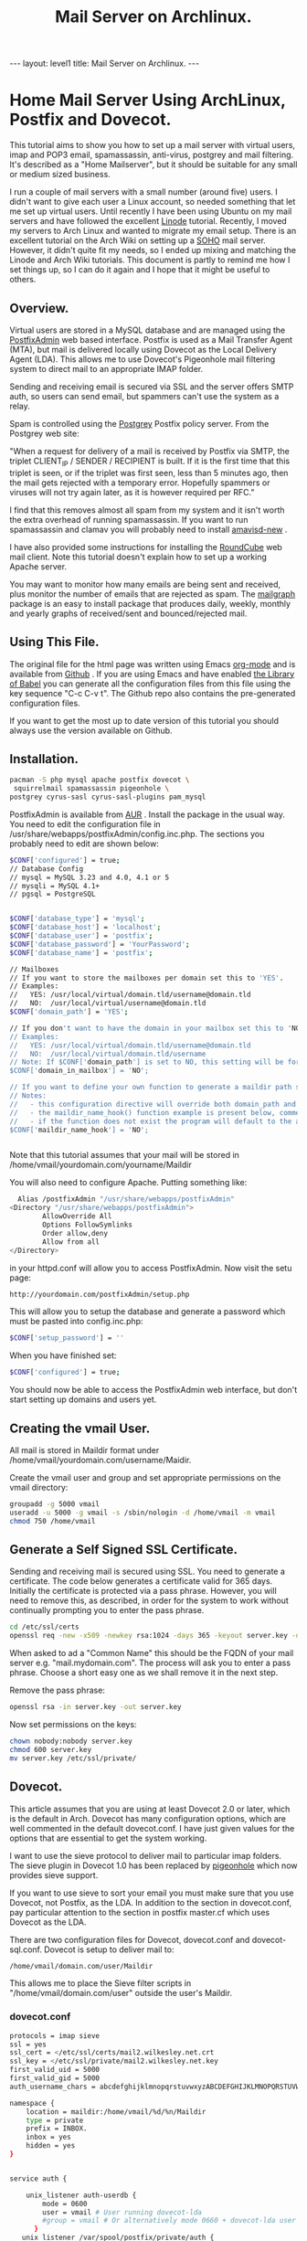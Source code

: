 :SETUP:
#+TITLE: Mail Server on Archlinux.
#+STARTUP: overview indent
#+DRAWERS: PROPERTIES NOTES SETUP
#+STARTUP: hidestars
#+FILETAGS: Computer
#+OPTIONS: H:4 num:nil tags:nil toc:nil timestamps:t

:END:

#+BEGIN_HTML
---
layout: level1
title: Mail Server on Archlinux.
---
#+END_HTML

* Home Mail Server Using ArchLinux, Postfix and Dovecot.
This tutorial aims to show you how to set up a mail server with
virtual users, imap and POP3 email, spamassassin, anti-virus, postgrey
and mail filtering. It's described as a "Home Mailserver", but it
should be suitable for any small or medium sized business.

I run a couple of mail servers with a small number (around five)
users. I didn't want to give each user a Linux account, so needed
something that let me set up virtual users. Until recently I have been
using Ubuntu on my mail servers and have followed the excellent [[http://library.linode.com/email/postfix/dovecot-mysql-ubuntu-10.04-lucid][Linode]]
tutorial. Recently, I moved my servers to Arch Linux and wanted to
migrate my email setup. There is an excellent tutorial on the Arch
Wiki on setting up a [[https://wiki.archlinux.org/index.php/SOHO_Postfix][SOHO]] mail server. However, it didn't quite fit my
needs, so I ended up mixing and matching the Linode and Arch Wiki
tutorials. This document is partly to remind me how I set things up, so
I can do it again and I hope that it might be useful to others.

** Overview.
Virtual users are stored in a MySQL database and are managed using the
[[http://postfixadmin.sourceforge.net/][PostfixAdmin]] web based interface. Postfix is used as a Mail Transfer
Agent (MTA), but mail is delivered locally using Dovecot as the Local
Delivery Agent (LDA). This allows me to use Dovecot's Pigeonhole mail
filtering system to direct mail to an appropriate IMAP folder.

Sending and receiving email is secured via SSL and the server offers
SMTP auth, so users can send email, but spammers can't use the system
as a relay.

Spam is controlled using the [[http://postgrey.schweikert.ch/][Postgrey]] Postfix policy server. From the
Postgrey web site:

"When a request for delivery of a mail is received by Postfix via
SMTP, the triplet CLIENT_IP / SENDER / RECIPIENT is built. If it is
the first time that this triplet is seen, or if the triplet was first
seen, less than 5 minutes ago, then the mail gets rejected with a
temporary error. Hopefully spammers or viruses will not try again
later, as it is however required per RFC."

I find that this removes almost all spam from my system and it isn't
worth the extra overhead of running spamassassin. If you want to run
spamassassin and clamav you will probably need to install [[http://www.ijs.si/software/amavisd/][amavisd-new]] .

I have also provided some instructions for installing the [[http://roundcube.net][RoundCube]]
web mail client. Note this tutorial doesn't explain how to set up a
working Apache server.

You may want to  monitor how many emails are being sent and received,
plus monitor the number of emails that are rejected as spam. The
[[http://mailgraph.schweikert.ch/][mailgraph]] package is an easy to install package that produces daily,
weekly, monthly and yearly graphs of received/sent and
bounced/rejected mail.

** Using This File.
The original file for the html page was written using Emacs [[http://orgmode.org][org-mode]]
and is available from [[https://github.com/geekinthesticks/ArchLinux-Mail-Server][Github]] . If you are using Emacs and have enabled
[[http://orgmode.org/manual/release_7.7/Library-of-Babel.html#Library-of-Babel][the Library of Babel]] you can generate all the configuration files from
this file using the key sequence "C-c C-v t". The Github repo also
contains the pre-generated configuration files.

If you want to get the most up to date version of this tutorial you
should always use the version available on Github.

** Installation.

#+BEGIN_SRC sh
  pacman -S php mysql apache postfix dovecot \
   squirrelmail spamassassin pigeonhole \
  postgrey cyrus-sasl cyrus-sasl-plugins pam_mysql

#+END_SRC


PostfixAdmin is available from [[https://aur.archlinux.org/packages.php?ID%3D28103][AUR]] . Install the package in the usual
way. You need to edit the configuration file in
/usr/share/webapps/postfixAdmin/config.inc.php. The sections you
probably need to edit are shown below:

#+BEGIN_SRC sh
$CONF['configured'] = true;
// Database Config
// mysql = MySQL 3.23 and 4.0, 4.1 or 5
// mysqli = MySQL 4.1+
// pgsql = PostgreSQL


$CONF['database_type'] = 'mysql';
$CONF['database_host'] = 'localhost';
$CONF['database_user'] = 'postfix';
$CONF['database_password'] = 'YourPassword';
$CONF['database_name'] = 'postfix';

// Mailboxes
// If you want to store the mailboxes per domain set this to 'YES'.
// Examples:
//   YES: /usr/local/virtual/domain.tld/username@domain.tld
//   NO:  /usr/local/virtual/username@domain.tld
$CONF['domain_path'] = 'YES';

// If you don't want to have the domain in your mailbox set this to 'NO'.
// Examples:
//   YES: /usr/local/virtual/domain.tld/username@domain.tld
//   NO:  /usr/local/virtual/domain.tld/username
// Note: If $CONF['domain_path'] is set to NO, this setting will be forced to YES.
$CONF['domain_in_mailbox'] = 'NO';

// If you want to define your own function to generate a maildir path set this to the name of the function.
// Notes:
//   - this configuration directive will override both domain_path and domain_in_mailbox
//   - the maildir_name_hook() function example is present below, commented out
//   - if the function does not exist the program will default to the above domain_path and domain_in_mailbox settings
$CONF['maildir_name_hook'] = 'NO';


#+END_SRC


Note that this tutorial assumes that your mail will be stored in
/home/vmail/yourdomain.com/yourname/Maildir

You will also need to configure Apache. Putting something like:

#+BEGIN_SRC sh
          Alias /postfixAdmin "/usr/share/webapps/postfixAdmin"
        <Directory "/usr/share/webapps/postfixAdmin">
                AllowOverride All
                Options FollowSymlinks
                Order allow,deny
                Allow from all
        </Directory>

#+END_SRC

in your httpd.conf will allow you to access PostfixAdmin. Now visit
the setu page:

#+BEGIN_SRC sh
  http://yourdomain.com/postfixAdmin/setup.php
#+END_SRC

This will allow you to setup the database and generate a password
which must be pasted into config.inc.php:

#+BEGIN_SRC sh
$CONF['setup_password'] = ''
#+END_SRC

When you have finished set:

#+BEGIN_SRC sh
  $CONF['configured'] = true;
#+END_SRC

You should now be able to access the PostfixAdmin web interface, but
don't start setting up domains and users yet.

** Creating the vmail User.
All mail is stored in Maildir format under
/home/vmail/yourdomain.com/username/Maidir.

Create the vmail user and group and set appropriate permissions on
the vmail directory:

#+BEGIN_SRC sh
groupadd -g 5000 vmail
useradd -u 5000 -g vmail -s /sbin/nologin -d /home/vmail -m vmail
chmod 750 /home/vmail
#+END_SRC

** Generate a Self Signed SSL Certificate.
Sending and receiving mail is secured using SSL. You need to generate
a certificate. The code below generates a certificate valid for 365
days. Initially the certificate is protected via a
pass phrase. However, you will need to remove this, as described, in
order for the system to work without continually prompting you to
enter the pass phrase.

#+BEGIN_SRC sh
  cd /etc/ssl/certs
  openssl req -new -x509 -newkey rsa:1024 -days 365 -keyout server.key -out server.crt
#+END_SRC

When asked to ad a "Common Name" this should be the FQDN of your mail
server e.g. "mail.mydomain.com". The process will ask you to enter a
pass phrase. Choose a short easy one as we shall remove it in the next
step.

Remove the pass phrase:

#+BEGIN_SRC sh
  openssl rsa -in server.key -out server.key
#+END_SRC


Now set permissions on the keys:

#+BEGIN_SRC sh
chown nobody:nobody server.key
chmod 600 server.key
mv server.key /etc/ssl/private/
#+END_SRC

** Dovecot.
This article assumes that you are using at least Dovecot 2.0 or later, which is the
default in Arch. Dovecot has many configuration options, which are
well commented in the default dovecot.conf. I have just given values
for the options that are essential to get the system working.

I want to use the sieve protocol to deliver mail to particular imap
folders. The sieve plugin in Dovecot 1.0 has been replaced by
[[http://pigeonhole.dovecot.org/][pigeonhole]] which now provides sieve support.

If you want to use sieve to sort your email you must make sure that
you use Dovecot, not Postfix, as the LDA. In addition to the section
in dovecot.conf, pay particular attention to the section in postfix
master.cf which uses Dovecot as the LDA.

There are two configuration files for Dovecot, dovecot.conf and
dovecot-sql.conf. Dovecot is setup to deliver mail to:

#+BEGIN_SRC sh
  /home/vmail/domain.com/user/Maildir
#+END_SRC

This allows me to place the Sieve filter scripts in "/home/vmail/domain.com/user" outside the user's Maildir.

*** dovecot.conf
#+BEGIN_SRC sh :tangle ./dovecot/dovecot.conf :exports code :noweb yes
protocols = imap sieve
ssl = yes
ssl_cert = </etc/ssl/certs/mail2.wilkesley.net.crt
ssl_key = </etc/ssl/private/mail2.wilkesley.net.key
first_valid_uid = 5000
first_valid_gid = 5000
auth_username_chars = abcdefghijklmnopqrstuvwxyzABCDEFGHIJKLMNOPQRSTUVWXYZ01234567890.-_@

namespace {
    location = maildir:/home/vmail/%d/%n/Maildir
    type = private
    prefix = INBOX.
    inbox = yes
    hidden = yes
}


service auth {

    unix_listener auth-userdb {
        mode = 0600
        user = vmail # User running dovecot-lda
        #group = vmail # Or alternatively mode 0660 + dovecot-lda user in this group
      }
   unix_listener /var/spool/postfix/private/auth {
    mode = 0660
    # Assuming the default Postfix user and group
    user = postfix
    group = postfix

}
}


passdb  {
    driver=sql
    args = /etc/dovecot/dovecot-sql.conf
}

userdb  {
    driver=static
    args = uid=5000 gid=5000 home=/home/vmail/%d/%n allow_all_users=yes
}


protocol imap {
  imap_client_workarounds = delay-newmail tb-extra-mailbox-sep
}
protocol lda {

    postmaster_address = ian@wilkesley.net
    hostname = wilkesley.org
    sendmail_path = /usr/sbin/sendmail
    mail_plugins = $mail_plugins sieve
    log_path = /var/log/dovecot-lda-errors.log
    info_log_path = /var/log/dovecot-lda.log
}

protocol sieve {

# Defaults are OK, so nothing in this section.

}

plugin {
  sieve = ~/.dovecot.sieve
  sieve_global_path = /home/vmail/globalsieverc
  sieve_dir = ~/
}

 passdb {
   driver = sql
   args = /etc/dovecot/dovecot-sql.conf
 }
 userdb {
   driver = sql
   args = /etc/dovecot/dovecot-sql.conf
 }


#+END_SRC

*** dovecot-sql.conf
#+BEGIN_SRC sh #+BEGIN_SRC sh :tangle ./dovecot/dovecot-sql.conf :exports code :noweb yes

driver = mysql

connect = host=localhost dbname=postfix user=postfix password=YourPassword
default_pass_scheme = CRYPT

user_query = SELECT maildir AS mail, 5000 AS uid, 5000 AS gid, "/home/vmail/%d/%n/Maildir" AS home FROM mailbox WHERE username = '%u' AND active = '1'
password_query = SELECT password FROM mailbox WHERE username = '%u' AND active = '1'

#+END_SRC



*** Checking that Dovecot is Working.

You can check the Dovecot and sieve are installed correctly using
gnutls-cli. Note that port 4190 is the default port for sieve.

#+BEGIN_SRC sh
ian:~/ $ gnutls-cli --starttls -p 4190 mail2.wilkesley.net                                                         [7:25:42]
Resolving 'mail2.wilkesley.net'...
Connecting to '127.0.0.1:4190'...

- Simple Client Mode:

"IMPLEMENTATION" "Dovecot Pigeonhole"
"SIEVE" "fileinto reject envelope encoded-character vacation subaddress comparator-i;ascii-numeric relational regex imap4flags copy include variables body enotify environment mailbox date ihave"
"NOTIFY" "mailto"
"SASL" "PLAIN"
"STARTTLS"
"VERSION" "1.0"
OK "Dovecot ready."

#+END_SRC

now enter "STARTTLS":

#+BEGIN_SRC sh
STARTTLS
OK "Begin TLS negotiation now."

#+END_SRC

** Postfix.
Postfix has many options. The configuration shown below should be
sufficient to get you started. However, I recommend studying all the
options available.
*** main.cf
#+BEGIN_SRC sh :tangle ./postfix/main.cf :exports code :noweb yes

soft_bounce = yes
queue_directory = /var/spool/postfix
command_directory = /usr/sbin
daemon_directory = /usr/lib/postfix
data_directory = /var/lib/postfix
mail_owner = postfix


unknown_local_recipient_reject_code = 550

alias_maps = hash:/etc/postfix/aliases

alias_database = $alias_maps

debug_peer_level = 2

debugger_command =
	 PATH=/bin:/usr/bin:/usr/local/bin:/usr/X11R6/bin
	 ddd $daemon_directory/$process_name $process_id & sleep 5

sendmail_path = /usr/sbin/sendmail

newaliases_path = /usr/bin/newaliases

mailq_path = /usr/bin/mailq

setgid_group = postdrop

html_directory = no

manpage_directory = /usr/share/man

sample_directory = /etc/postfix/sample

readme_directory = no

myhostname = your_host_name

mydestination = localhost, yourmailserver@yourdomain.com

# You may want to modify this netmask to accept email from
# your internal network, but not the Internet.
mynetworks = 127.0.0.0/8 [::ffff:127.0.0.0]/104 [::1]/128

mynetworks_style = host

# Max size in bytes which users cans send messages.
message_size_limit = 50720000


# Virtual Mailbox Domain Settings
virtual_alias_maps = mysql:/etc/postfix/mysql_virtual_alias_maps.cf
virtual_mailbox_domains = mysql:/etc/postfix/mysql_virtual_domains_maps.cf
virtual_mailbox_maps = mysql:/etc/postfix/mysql_virtual_mailbox_maps.cf
virtual_mailbox_limit = 51200000
virtual_minimum_uid = 5000
virtual_uid_maps = static:5000
virtual_gid_maps = static:5000
virtual_mailbox_base = /home/vmail
virtual_transport = dovecot

#virtual_transport = dovecot
# Additional for quota support
virtual_create_maildirsize = yes
virtual_mailbox_extended = yes
virtual_mailbox_limit_maps = mysql:/etc/postfix/mysql_virtual_mailbox_limit_maps.cf
virtual_mailbox_limit_override = yes
virtual_maildir_limit_message = Sorry, the your maildir has overdrawn your diskspace quota, please free up some of spaces of your mailbox try again.
virtual_overquota_bounce = yes


smtpd_sasl_auth_enable = yes
smtpd_sasl_security_options = noanonymous
smtpd_sasl_tls_security_options = $smtpd_sasl_security_options
smtpd_tls_auth_only = no
smtpd_tls_cert_file = /etc/ssl/certs/mail2.wilkesley.net.crt
smtpd_tls_key_file = /etc/ssl/private/mail2.wilkesley.net.key
smtpd_sasl_local_domain = $mydomain
broken_sasl_auth_clients = yes
smtpd_tls_loglevel = 1

smtpd_sasl_authenticated_header = yes
smtpd_use_tls = yes
smtpd_sasl_auth_enable = yes



# See the section about postgrey for an explanation of
# these settings.
smtpd_recipient_restrictions =
  permit_mynetworks,
  permit_sasl_authenticated,
  reject_unauth_destination,
  reject_invalid_hostname,
  reject_unauth_pipelining,
  reject_unknown_sender_domain,
  reject_rbl_client zen.spamhaus.org,
  reject_rbl_client list.dsbl.org,
  reject_rbl_client bl.spamcop.net,
  check_policy_service inet:127.0.0.1:10030

# Make postfix log recipient names when rejecting an address.
smtpd_delay_reject = yes

#+END_SRC

*** master.cf
#+BEGIN_SRC sh :tangle ./postfix/master.cf :exports code :noweb yes

#628       inet  n       -       n       -       -       qmqpd
pickup    fifo  n       -       n       60      1       pickup
cleanup   unix  n       -       n       -       0       cleanup
qmgr      fifo  n       -       n       300     1       qmgr
#qmgr     fifo  n       -       n       300     1       oqmgr
tlsmgr    unix  -       -       n       1000?   1       tlsmgr
rewrite   unix  -       -       n       -       -       trivial-rewrite
bounce    unix  -       -       n       -       0       bounce
defer     unix  -       -       n       -       0       bounce
trace     unix  -       -       n       -       0       bounce
verify    unix  -       -       n       -       1       verify
flush     unix  n       -       n       1000?   0       flush
proxymap  unix  -       -       n       -       -       proxymap
proxywrite unix -       -       n       -       1       proxymap
smtp      unix  -       -       n       -       -       smtp
# When relaying mail as backup MX, disable fallback_relay to avoid MX loops
relay     unix  -       -       n       -       -       smtp
	-o smtp_fallback_relay=
#       -o smtp_helo_timeout=5 -o smtp_connect_timeout=5
showq     unix  n       -       n       -       -       showq
error     unix  -       -       n       -       -       error
retry     unix  -       -       n       -       -       error
discard   unix  -       -       n       -       -       discard
local     unix  -       n       n       -       -       local
virtual   unix  -       n       n       -       -       virtual
lmtp      unix  -       -       n       -       -       lmtp
anvil     unix  -       -       n       -       1       anvil
scache    unix  -       -       n       -       1       scache

# Workaround for smtps not being a valid service name.
465 inet n - n - - smtpd -o smtpd_tls_wrappermode=yes -o smtpd_sasl_auth_enable=yes


# Dovecot is acting as the LDA.
dovecot   unix  -       n       n       -       -       pipe
    flags=DRhu user=vmail:vmail argv=/usr/lib/dovecot/deliver -d ${recipient}

#+END_SRC

*** mysql_virtual_maps.cf
#+BEGIN_SRC sh :tangle ./postfix/mysql_virtual_maps.cf :exports code :noweb yes
user = postfix
password = YourPassword
hosts = localhost
dbname = postfix
table = alias
select_field = goto
where_field = address
#+END_SRC

*** mysql_virtual_domains_maps.cf
#+BEGIN_SRC sh :tangle ./postfix/mysql_virtual_domains_maps.cf :exports code :noweb yes
user = postfix
password = YourPassword
hosts = localhost
dbname = postfix
table = domain
select_field = domain
where_field = domain
#additional_conditions = and backupmx = '0' and active = '1'


#+END_SRC

*** mysql_virtual_mailbox_limit_maps.cf
#+BEGIN_SRC sh :tangle ./postfix/mysql_virtual_mailbox_limit_maps.cf :exports code :noweb yes
user = postfix
password = YourPassword
hosts = localhost
dbname = postfix
table = mailbox
select_field = quota
where_field = username
#additional_conditions = and active = '1'


#+END_SRC

*** mysql_virtual_mailbox_maps.cf
#+BEGIN_SRC sh :tangle ./postfix/mysql_virtual_mailbox_maps.cf :exports code :noweb yes
user = postfix
password = YourPassword
hosts = localhost
dbname = postfix

query = SELECT CONCAT(maildir,'Maildir/') FROM mailbox WHERE username = '%s'


#+END_SRC


*** Postgrey.
You can use Postgrey in combination with a number of other settings in
Postfix to greatly reduce the amount of spam you receive. I find that
taking these steps prevents almost all spam and I don't need to run
spamassassin, which is a resource hog.

The configuration file for postgrey is /etc/conf.d/postgrey. You might
want to reduce the default delay for unrecognised email from 5 minutes to
1 minute, although I stick with the default.

You should then add the check_policy_service option to your Postfix
main.cf:

#+BEGIN_SRC sh :tangle ./postgrey/postgrey :exports code :noweb yes
 smtpd_recipient_restrictions =
  permit_mynetworks,      # Allow mail from our own network
  permit_sasl_authenticated, # Allow mail from smtp authenticated clients
  reject_unauth_destination, # Reject any email that has invalid
  reject_invalid_hostname,   # options.
  reject_unauth_pipelining,
  reject_unknown_sender_domain, # We don't want mail from unknown domains
  reject_rbl_client zen.spamhaus.org, # Check email against various
  reject_rbl_client list.dsbl.org,    # on line black lists.
  reject_rbl_client bl.spamcop.net,
  check_policy_service inet:127.0.0.1:10030 # Postgrey

#+END_SRC

** Filtering Mail with Sieve.
Sieve support for Dovecot is now provided by [[http://http://pigeonhole.dovecot.org/][pigeonhole]] . Sieve allows
you to write scripts that customize mail delivery. You can forward or
store messages in special folders (useful for mailing lists and cron
messages). If there is an error in your script, the worst that can
happen is that the mail ends up in your Inbox instead of being sent
elsewhere.

By default sieve scripts are defined in ~/.dovecot-sieve. See [[http://wiki.dovecot.org/LDA/Sieve][this]]
site for many examples of sieve scripts. You can also use
[[http://libsieve-php.sourceforge.net/]] to validate your sieve script.

I have configured Dovecot to use sieve scripts stored in the vmail user's
home directory e.g. /home/vmail/wilkesley.org/ian/.dovecot.sieve. If
you want users to be able to create their own scripts, you will need
to give them write permission to this directory.

** SMTP-AUTH and saslauthd.
Smtp-auth ensures that your users can send email, but your mail server
isn't an open relay. Users who are authenticated with their login
email address and password may use the smtp server to send mail.

You also need to configure saslauthd to use MySQL. See [[http://www.postfix.org/SASL_README.html][Postfix SASL
Howto]] for more information.

*** Configure saslauthd to use MySQL.
Create the directory for saslauthd:

#+BEGIN_SRC sh
  mkdir -p /var/spool/postfix/var/run/saslauthd
#+END_SRC



Make a backup copy of the /etc/default/saslauthd file if it already exists:

#+BEGIN_SRC sh
  cp -a /etc/default/saslauthd /etc/default/saslauthd.bak
#+END_SRC

Edit the file /etc/default/saslauthd to match the configuration shown
below.

#+BEGIN_SRC sh
START=yes
DESC="SASL Authentication Daemon"
NAME="saslauthd"
MECHANISMS="pam"
MECH_OPTIONS=""
THREADS=5
OPTIONS="-c -m /var/spool/postfix/var/run/saslauthd -r"
#+END_SRC

Next, create the file /etc/pam.d/smtp and copy in the following two
lines. Be sure to change "mail_admin_password" to the password you
chose for your mail administration MySQL user earlier.

#+BEGIN_SRC sh
      auth required /usr/lib/security/pam_mysql.so user=postfix passwd=iCUuGdmz host=localhost db=postfix table=mailbox usercolu\
  mn=username passwdcolumn=password crypt=1
     account sufficient /usr/lib/security/pam_mysql.so user=postfix passwd=iCUuGdmz host=localhost db=postfix table=mailbox use\
  rcolumn=username passwdcolumn=password crypt=1

#+END_SRC

Now create:
/etc/postfix/sasl/smtpd.conf

Add the following information:

#+BEGIN_SRC sh :tangle ./postfix/sasl/smtpd.conf :exports code :noweb yes
pwcheck_method: saslauthd
mech_list: plain login
allow_plaintext: true
auxprop_plugin: mysql
sql_hostnames: 127.0.0.1
sql_user: your_user
sql_passwd: mail_admin_password
sql_database: postfix
sql_select: select password from maibox where username = '%u'

#+END_SRC

Set the file permissions:

#+BEGIN_SRC sh
chmod o= /etc/pam.d/smtp
chmod o= /etc/postfix/sasl/smtpd.conf
#+END_SRC

** Start All the Required Daemons.
Add the following to the "DAEMONS=" in /etc/rc.conf:
#+BEGIN_SRC sh
  mysqld webmin saslauthd postfix postgrey dovecot mailgraph httpd
#+END_SRC

** Send a Test Message.
You can confirm that Postfix is correctly configured by using telnet
from your server to send an email.

#+BEGIN_SRC sh
[root@wilkesley vmail]# telnet localhost 25
Trying ::1...
Connection failed: Connection refused
Trying 127.0.0.1...
Connected to localhost.
Escape character is '^]'.
220 li40-130.members.linode.com ESMTP Postfix
ehlo mail2.wilkesley.net
250-li40-130.members.linode.com
250-PIPELINING
250-SIZE 50720000
250-VRFY
250-ETRN
250-ENHANCEDSTATUSCODES
250-8BITMIME
250 DSN
mail from: root@localhost
250 2.1.0 Ok
rcpt to: ian@localhost
250 2.1.5 Ok
data
354 End data with <CR><LF>.<CR><LF>
Subject: Test
This is a test message.

#+END_SRC
** PHP.
You need to make some changes to /etc/php/php.ini:

#+BEGIN_SRC sh
  magic_quotes_gpc = On ; Required for postfixadmin
  extension=imap.so ; required for Roundcube

  ; Required for phpmyadmin
  extension=mysqli.so
  extension=mysql.so

#+END_SRC

** Roundcube Webmail.
Installing a webmail application enables you to read your email from
anywhere there is an Internet connection. I prefer [[http://www.roundcube.net][Roundcube]] . You can
download a tarball directly from the web site. The installation
instructions included with the tarball are comprehensive and there is
a web based installer. However, you need to create a MySQL database
and a user who has all privileges for the database before running the
installer.

To access the Roundcube application you can put something like the
folowing in your Apache vhost definition, assuming that you have
installed Roundcube in /srv/http/webmail. This will then let you
access Roundcube at htt://www.yourdoamin.com/webmail

#+BEGIN_SRC sh
Alias /webmail /srv/http/webmail
<Directory /srv/http/webmail>
     Options Indexes FollowSymLinks
</Directory>

#+END_SRC


** Mailgraph Email Statistics.
Mailgraph creates daily, weekly, monthly, and yearly graphs of sent,
received, bounced and rejected emails. If you have spamassassin and
clamav installed it will also report spam and viruses detected.

Mailgraph is available from [[https://aur.archlinux.org/packages.php?ID=7780][AUR]] and its homepage is [[http://mailgraph.schweikert.ch/][here]] . The
mailgraph.cgi file is installed into the cgi-bin directory of your web
server. Depending on your web server's configuration you may need to
copy this elsewhere. You will also need to add mailgraph to the
DAEMONS array in /etc/rc.conf to ensure it's started at boot.

